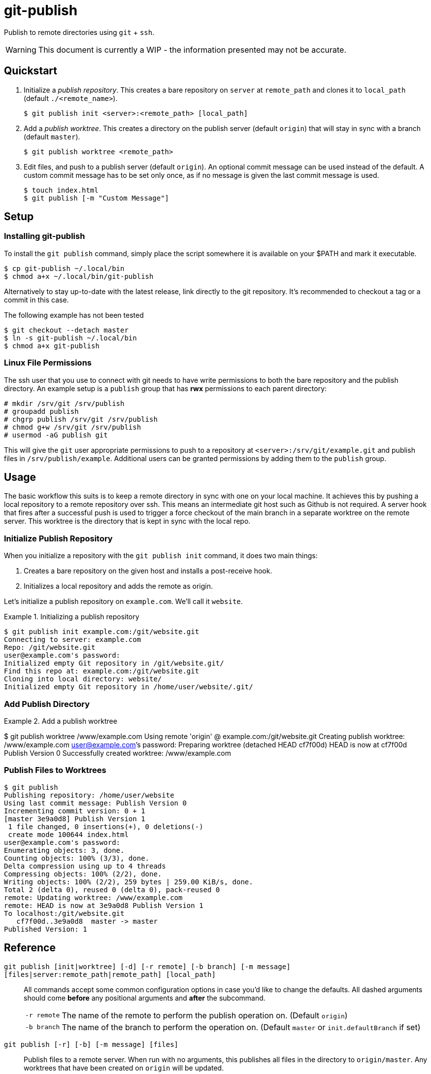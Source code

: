 = git-publish
:link-github: https://github.com/Rex--/git-publish/tree/dev
:link-docs: https://rex.mckinnon.ninja/git-publish-dev

Publish to remote directories using `git` + `ssh`.

WARNING: This document is currently a WIP - the information presented may not
be accurate.

== Quickstart

. Initialize a _publish repository_. This creates a bare repository on `server`
at `remote_path` and clones it to `local_path` (default `./<remote_name>`).

 $ git publish init <server>:<remote_path> [local_path]


. Add a _publish worktree_. This creates a directory on the publish
server (default `origin`) that will stay in sync with a branch (default `master`).

 $ git publish worktree <remote_path>


. Edit files, and push to a publish server (default `origin`). An optional
commit message can be used instead of the default. A custom commit message has
to be set only once, as if no message is given the last commit message is used.

 $ touch index.html
 $ git publish [-m "Custom Message"]


== Setup

=== Installing git-publish
To install the `git publish` command, simply place the script somewhere it is
available on your $PATH and mark it executable.

 $ cp git-publish ~/.local/bin
 $ chmod a+x ~/.local/bin/git-publish

Alternatively to stay up-to-date with the latest release, link directly to the git repository. It's recommended to checkout a tag or a commit in this case.

.The following example has not been tested
 $ git checkout --detach master
 $ ln -s git-publish ~/.local/bin
 $ chmod a+x git-publish



=== Linux File Permissions
The ssh user that you use to connect with git needs to have write permissions
to both the bare repository and the publish directory. An example setup is
a `publish` group that has *rwx* permissions to each parent directory:

 # mkdir /srv/git /srv/publish
 # groupadd publish
 # chgrp publish /srv/git /srv/publish
 # chmod g+w /srv/git /srv/publish
 # usermod -aG publish git

This will give the `git` user appropriate permissions to push to a repository
at `<server>:/srv/git/example.git` and publish files in `/srv/publish/example`.
Additional users can be granted permissions by adding them to the `publish` 
group.


== Usage
The basic workflow this suits is to keep a remote directory in sync with
one on your local machine. It achieves this by pushing a local repository to a
remote repository over ssh. This means an intermediate git host such as Github
is not required. A server hook that fires after a successful push is used to
trigger a force checkout of the main branch in a separate worktree on  the
remote server. This worktree is the directory that is kept in sync with the
local repo.

=== Initialize Publish Repository
When you initialize a repository with the `git publish init` command, it does
two main things:

1. Creates a bare repository on the given host and installs a post-receive hook.
2. Initializes a local repository and adds the remote as origin.

Let's initialize a publish repository on `example.com`. We'll call it `website`.

.Initializing a publish repository
====
 $ git publish init example.com:/git/website.git
 Connecting to server: example.com
 Repo: /git/website.git
 user@example.com's password: 
 Initialized empty Git repository in /git/website.git/
 Find this repo at: example.com:/git/website.git
 Cloning into local directory: website/
 Initialized empty Git repository in /home/user/website/.git/
====

=== Add Publish Directory

.Add a publish worktree
====
$ git publish worktree /www/example.com
Using remote 'origin' @ example.com:/git/website.git
Creating publish worktree: /www/example.com
user@example.com's password: 
Preparing worktree (detached HEAD cf7f00d)
HEAD is now at cf7f00d Publish Version 0
Successfully created worktree: /www/example.com
====

=== Publish Files to Worktrees

====
 $ git publish
 Publishing repository: /home/user/website
 Using last commit message: Publish Version 0
 Incrementing commit version: 0 + 1
 [master 3e9a0d8] Publish Version 1
  1 file changed, 0 insertions(+), 0 deletions(-)
  create mode 100644 index.html
 user@example.com's password: 
 Enumerating objects: 3, done.
 Counting objects: 100% (3/3), done.
 Delta compression using up to 4 threads
 Compressing objects: 100% (2/2), done.
 Writing objects: 100% (2/2), 259 bytes | 259.00 KiB/s, done.
 Total 2 (delta 0), reused 0 (delta 0), pack-reused 0
 remote: Updating worktree: /www/example.com
 remote: HEAD is now at 3e9a0d8 Publish Version 1
 To localhost:/git/website.git
    cf7f00d..3e9a0d8  master -> master
 Published Version: 1
====






== Reference

[.big]#`git publish [init|worktree] [-d] [-r remote] [-b branch] [-m message] [files|server:remote_path|remote_path] [local_path]`#::
All commands accept some common configuration options in case you'd like to
change the defaults. All dashed arguments should come *before* any positional
arguments and *after* the subcommand.

[horizontal]
    `-r remote`::: The name of the remote to perform the publish operation on.
    (Default `origin`)
    `-b branch`::: The name of the branch to perform the operation on.
    (Default `master` or `init.defaultBranch` if set)

//-

[.big]#`git publish [-r] [-b] [-m message] [files]`#::
Publish files to a remote server. When run with no arguments, this publishes
all files in the directory to `origin/master`. Any worktrees that have been
created on `origin` will be updated.

[horizontal]
    `files`::: List of files to publish. (Default: `-A`)
    `-m message`::: Commit message to use. If no version is found in the
    message, one will be appended to the end. (Default: Last commit if exists,
    else "Publish Version")

//-

[.big]#`git publish init [-r] [-b] server:remote_path [local_path]`#::
Initialize a repository on the `server` at `remote_path` and link it with
`local_path`.

[horizontal]
    `server`::: Remote server uri. Accepts `[user@]host` and
    `ssh://[user@]host[:port]` formats.
    `remote_path`::: Path of the bare git repository on `server`.
    e.g. `/git/something-like.git`
    `[local_path]`::: Optional path to the local repository. (Default: Create a
    directory with the remote repository's name e.g. `./something-like/`)

//-

[.big]#`git publish worktree [-r] [-b] [-d] remote_path`#::
Create a new worktree at `remote_path` that gets updated on every push.

[horizontal]
    `remote_path`::: Path of new worktree on the remote.
    `-d`::: Delete `remote_path` instead of creating it.

---
[.text-center]
[.big]#{link-github}[github] | {link-docs}[documentation]# +
&copy; 2022 Rex McKinnon